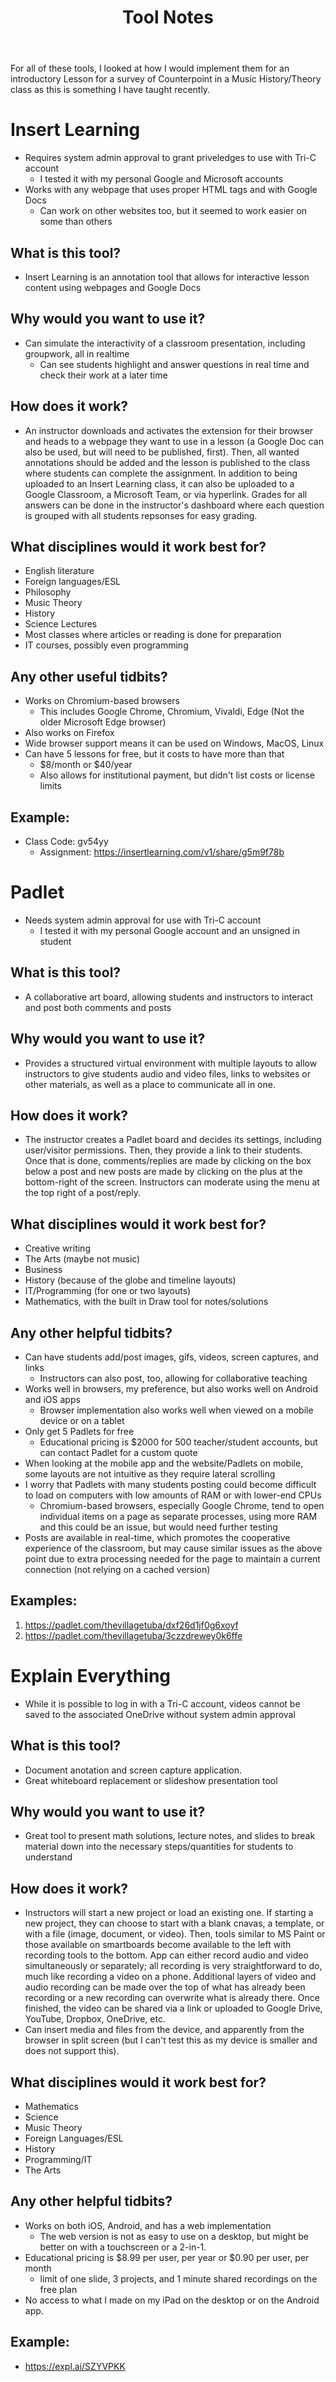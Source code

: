 #+TITLE: Tool Notes

For all of these tools, I looked at how I would implement them for an introductory Lesson for a survey of Counterpoint in a Music History/Theory class as this is something I have taught recently.

* Insert Learning
- Requires system admin approval to grant priveledges to use with Tri-C account
  + I tested it with my personal Google and Microsoft accounts
- Works with any webpage that uses proper HTML tags and with Google Docs
  + Can work on other websites too, but it seemed to work easier on some than others
** What is this tool?
- Insert Learning is an annotation tool that allows for interactive lesson content using webpages and Google Docs
** Why would you want to use it?
- Can simulate the interactivity of a classroom presentation, including groupwork, all in realtime
  + Can see students highlight and answer questions in real time and check their work at a later time
** How does it work?
- An instructor downloads and activates the extension for their browser and heads to a webpage they want to use in a lesson (a Google Doc can also be used, but will need to be published, first). Then, all wanted annotations should be added and the lesson is published to the class where students can complete the assignment. In addition to being uploaded to an Insert Learning class, it can also be uploaded to a Google Classroom, a Microsoft Team, or via hyperlink. Grades for all answers can be done in the instructor's dashboard where each question is grouped with all students repsonses for easy grading.
** What disciplines would it work best for?
- English literature
- Foreign languages/ESL
- Philosophy
- Music Theory
- History
- Science Lectures
- Most classes where articles or reading is done for preparation
- IT courses, possibly even programming
** Any other useful tidbits?
- Works on Chromium-based browsers
  + This includes Google Chrome, Chromium, Vivaldi, Edge (Not the older Microsoft Edge browser)
- Also works on Firefox
- Wide browser support means it can be used on Windows, MacOS, Linux
- Can have 5 lessons for free, but it costs to have more than that
  + $8/month or $40/year
  + Also allows for institutional payment, but didn't list costs or license limits
** Example:
- Class Code: gv54yy
  + Assignment: https://insertlearning.com/v1/share/g5m9f78b
* Padlet
- Needs system admin approval for use with Tri-C account
  + I tested it with my personal Google account and an unsigned in student
** What is this tool?
- A collaborative art board, allowing students and instructors to interact and post both comments and posts
** Why would you want to use it?
- Provides a structured virtual environment with multiple layouts to allow instructors to give students audio and video files, links to websites or other materials, as well as a place to communicate all in one.
** How does it work?
- The instructor creates a Padlet board and decides its settings, including user/visitor permissions. Then, they provide a link to their students. Once that is done, comments/replies are made by clicking on the box below a post and new posts are made by clicking on the plus at the bottom-right of the screen. Instructors can moderate using the menu at the top right of a post/reply.
** What disciplines would it work best for?
- Creative writing
- The Arts (maybe not music)
- Business
- History (because of the globe and timeline layouts)
- IT/Programming (for one or two layouts)
- Mathematics, with the built in Draw tool for notes/solutions
** Any other helpful tidbits?
- Can have students add/post images, gifs, videos, screen captures, and links
  + Instructors can also post, too, allowing for collaborative teaching
- Works well in browsers, my preference, but also works well on Android and iOS apps
  + Browser implementation also works well when viewed on a mobile device or on a tablet
- Only get 5 Padlets for free
  + Educational pricing is $2000 for 500 teacher/student accounts, but can contact Padlet for a custom quote
- When looking at the mobile app and the website/Padlets on mobile, some layouts are not intuitive as they require lateral scrolling
- I worry that Padlets with many students posting could become difficult to load on computers with low amounts of RAM or with lower-end CPUs
  + Chromium-based browsers, especially Google Chrome, tend to open individual items on a page as separate processes, using more RAM and this could be an issue, but would need further testing
- Posts are available in real-time, which promotes the cooperative experience of the classroom, but may cause similar issues as the above point due to extra processing needed for the page to maintain a current connection (not relying on a cached version)
** Examples:
1. https://padlet.com/thevillagetuba/dxf26d1jf0g6xoyf
2. https://padlet.com/thevillagetuba/3czzdrewey0k6ffe
* Explain Everything
- While it is possible to log in with a Tri-C account, videos cannot be saved to the associated OneDrive without system admin approval
** What is this tool?
- Document anotation and screen capture application.
- Great whiteboard replacement or slideshow presentation tool
** Why would you want to use it?
- Great tool to present math solutions, lecture notes, and slides to break material down into the necessary steps/quantities for students to understand
** How does it work?
- Instructors will start a new project or load an existing one. If starting a new project, they can choose to start with a blank cnavas, a template, or with a file (image, document, or video). Then, tools similar to MS Paint or those available on smartboards become available to the left with recording tools to the bottom. App can either record audio and video simultaneously or separately; all recording is very straightforward to do, much like recording a video on a phone. Additional layers of video and audio recording can be made over the top of what has already been recording or a new recording can overwrite what is already there. Once finished, the video can be shared via a link or uploaded to Google Drive, YouTube, Dropbox, OneDrive, etc.
- Can insert media and files from the device, and apparently from the browser in split screen (but I can't test this as my device is smaller and does not support this).
** What disciplines would it work best for?
- Mathematics
- Science
- Music Theory
- Foreign Languages/ESL
- History
- Programming/IT
- The Arts
** Any other helpful tidbits?
- Works on both iOS, Android, and has a web implementation
  + The web version is not as easy to use on a desktop, but might be better on with a touchscreen or a 2-in-1.
- Educational pricing is $8.99 per user, per year or $0.90 per user, per month
  + limit of one slide, 3 projects, and 1 minute shared recordings on the free plan
- No access to what I made on my iPad on the desktop or on the Android app.
** Example:
- https://expl.ai/SZYVPKK

